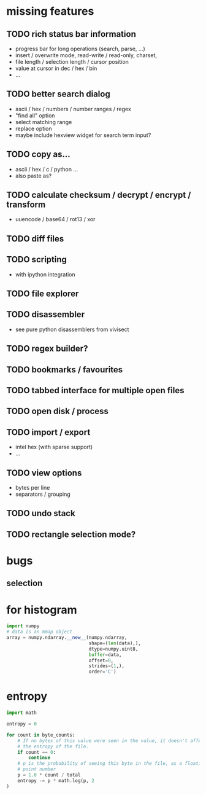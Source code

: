 * missing features
** TODO rich status bar information
   - progress bar for long operations (search, parse, ...)
   - insert / overwrite mode,  read-write / read-only, charset,
   - file length / selection length / cursor position
   - value at cursor in dec / hex / bin
   - ...
** TODO better search dialog
   - ascii / hex / numbers / number ranges / regex
   - "find all" option
   - select matching range
   - replace option
   - maybe include hexview widget for search term input?
** TODO copy as...
   - ascii / hex / c / python ...
   - also paste as?
** TODO calculate checksum / decrypt / encrypt / transform
   - uuencode / base64 / rot13 / xor
** TODO diff files
** TODO scripting
   - with ipython integration
** TODO file explorer
** TODO disassembler
   - see pure python disassemblers from vivisect
** TODO regex builder?
** TODO bookmarks / favourites
** TODO tabbed interface for multiple open files
** TODO open disk / process
** TODO import / export
   - intel hex (with sparse support)
   - ...
** TODO view options
   - bytes per line
   - separators / grouping
** TODO undo stack
** TODO rectangle selection mode?
* bugs
** selection
* for histogram
#+BEGIN_SRC python
import numpy
# data is an mmap object
array = numpy.ndarray.__new__(numpy.ndarray,
                              shape=(len(data),),
                              dtype=numpy.uint8,
                              buffer=data,
                              offset=0,
                              strides=(1,),
                              order='C')
#+END_SRC
* entropy
#+BEGIN_SRC python
import math

entropy = 0

for count in byte_counts:
    # If no bytes of this value were seen in the value, it doesn't affect
    # the entropy of the file.
    if count == 0:
        continue
    # p is the probability of seeing this byte in the file, as a floating-
    # point number
    p = 1.0 * count / total
    entropy -= p * math.log(p, 2
)
#+END_SRC
